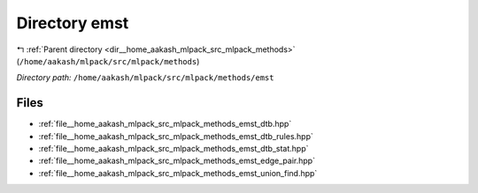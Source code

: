 .. _dir__home_aakash_mlpack_src_mlpack_methods_emst:


Directory emst
==============


|exhale_lsh| :ref:`Parent directory <dir__home_aakash_mlpack_src_mlpack_methods>` (``/home/aakash/mlpack/src/mlpack/methods``)

.. |exhale_lsh| unicode:: U+021B0 .. UPWARDS ARROW WITH TIP LEFTWARDS

*Directory path:* ``/home/aakash/mlpack/src/mlpack/methods/emst``


Files
-----

- :ref:`file__home_aakash_mlpack_src_mlpack_methods_emst_dtb.hpp`
- :ref:`file__home_aakash_mlpack_src_mlpack_methods_emst_dtb_rules.hpp`
- :ref:`file__home_aakash_mlpack_src_mlpack_methods_emst_dtb_stat.hpp`
- :ref:`file__home_aakash_mlpack_src_mlpack_methods_emst_edge_pair.hpp`
- :ref:`file__home_aakash_mlpack_src_mlpack_methods_emst_union_find.hpp`


